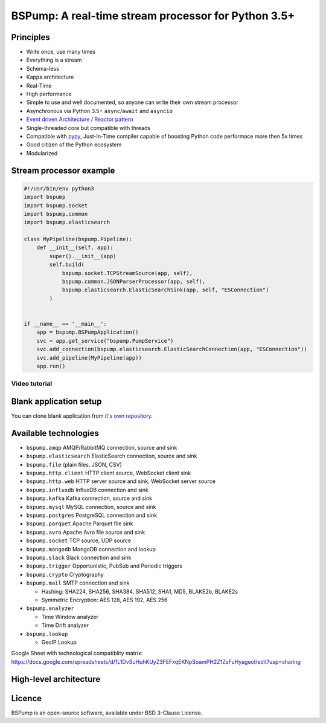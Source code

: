 BSPump: A real-time stream processor for Python 3.5+
====================================================

.. image:: https://badges.gitter.im/TeskaLabs/bspump.svg
    :alt: Join the chat at https://gitter.im/TeskaLabs/bspump
    :target: https://gitter.im/TeskaLabs/bspump?utm_source=badge&utm_medium=badge&utm_campaign=pr-badge&utm_content=badge

Principles
----------

* Write once, use many times
* Everything is a stream
* Schema-less
* Kappa architecture
* Real-Time
* High performance
* Simple to use and well documented, so anyone can write their own stream processor
* Asynchronous via Python 3.5+ ``async``/``await`` and ``asyncio``
* `Event driven Architecture <https://en.wikipedia.org/wiki/Event-driven_architecture>`_ / `Reactor pattern <https://en.wikipedia.org/wiki/Reactor_pattern>`_
* Single-threaded core but compatible with threads
* Compatible with `pypy <http://pypy.org>`_, Just-In-Time compiler capable of boosting Python code performace more then 5x times
* Good citizen of the Python ecosystem 
* Modularized


Stream processor example
------------------------


.. code:: python

    #!/usr/bin/env python3
    import bspump
    import bspump.socket
    import bspump.common
    import bspump.elasticsearch
    
    class MyPipeline(bspump.Pipeline):
        def __init__(self, app):
            super().__init__(app)
            self.build(
                bspump.socket.TCPStreamSource(app, self),
                bspump.common.JSONParserProcessor(app, self),
                bspump.elasticsearch.ElasticSearchSink(app, self, "ESConnection")
            )
    
    
    if __name__ == '__main__':
        app = bspump.BSPumpApplication()
        svc = app.get_service("bspump.PumpService")
        svc.add_connection(bspump.elasticsearch.ElasticSearchConnection(app, "ESConnection"))
        svc.add_pipeline(MyPipeline(app))
        app.run()

Video tutorial
^^^^^^^^^^^^^^

.. image:: http://img.youtube.com/vi/QvjiPxO4w6w/0.jpg
   :target: https://www.youtube.com/watch?v=QvjiPxO4w6w&list=PLb0LvCJCZKt_1QcQwpJXqsm-AY_ty4udo

Blank application setup
-----------------------
You can clone blank application from `it's own repository <https://github.com/LibertyAces/BitSwanTelco-BlankApp>`_.


Available technologies
----------------------

* ``bspump.amqp`` AMQP/RabbitMQ connection, source and sink
* ``bspump.elasticsearch`` ElasticSearch connection, source and sink
* ``bspump.file`` (plain files, JSON, CSV)
* ``bspump.http.client``  HTTP client source, WebSocket client sink
* ``bspump.http.web`` HTTP server source and sink, WebSocket server source
* ``bspump.influxdb`` InfluxDB connection and sink
* ``bspump.kafka`` Kafka connection, source and sink
* ``bspump.mysql`` MySQL connection, source and sink
* ``bspump.postgres`` PostgreSQL connection and sink
* ``bspump.parquet`` Apache Parquet file sink
* ``bspump.avro`` Apache Avro file source and sink
* ``bspump.socket`` TCP source, UDP source
* ``bspump.mongodb`` MongoDB connection and lookup
* ``bspump.slack`` Slack connection and sink
* ``bspump.trigger`` Opportunistic, PubSub and Periodic triggers
* ``bspump.crypto`` Cryptography
* ``bspump.mail`` SMTP connection and sink

  * Hashing: SHA224, SHA256, SHA384, SHA512, SHA1, MD5, BLAKE2b, BLAKE2s
  * Symmetric Encryption: AES 128, AES 192, AES 256

* ``bspump.analyzer``

  * Time Window analyzer
  * Time Drift analyzer

* ``bspump.lookup``

  * GeoIP Lookup

Google Sheet with technological compatiblity matrix:
https://docs.google.com/spreadsheets/d/1L1DvSuHuhKUyZ3FEFxqEKNpSoamPH2Z1ZaFuHyageoI/edit?usp=sharing


High-level architecture
-----------------------


.. image:: ./doc/_static/bspump-architecture.png
    :alt: Schema of BSPump high-level achitecture


Licence
-------

BSPump is an open-source software, available under BSD 3-Clause License.

